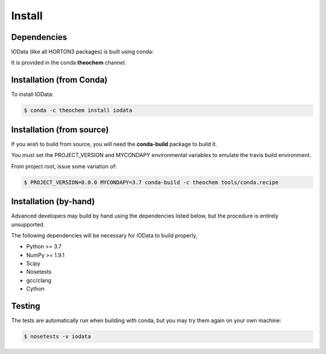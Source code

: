 Install
=======

Dependencies
------------

IOData (like all HORTON3 packages) is built using conda:

It is provided in the conda **theochem** channel.


Installation (from Conda)
-------------------------

To install IOData:

.. code-block:: bash

    $ conda -c theochem install iodata

.. _install_from_source:

Installation (from source)
--------------------------

If you wish to build from source, you will need the **conda-build** package
to build it.

You must set the PROJECT_VERSION and MYCONDAPY environmental variables to
emulate the travis build environment.

From project root, issue some variation of:

.. code-block:: bash

    $ PROJECT_VERSION=0.0.0 MYCONDAPY=3.7 conda-build -c theochem tools/conda.recipe

Installation (by-hand)
----------------------

Advanced developers may build by hand using the dependencies listed below,
but the procedure is entirely unsupported.

The following dependencies will be necessary for IOData to build properly,

* Python >= 3.7
* NumPy >= 1.9.1
* Scipy
* Nosetests
* gcc/clang
* Cython


Testing
-------

The tests are automatically run when building with conda, but you may try
them again on your own machine:

.. code-block:: bash

    $ nosetests -v iodata